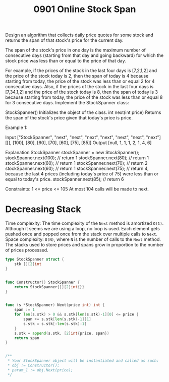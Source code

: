 #+title: 0901 Online Stock Span
#+link: https://leetcode.com/problems/online-stock-span/description/
#+tags: stack design monotonicstack datastream

Design an algorithm that collects daily price quotes for some stock and returns the span of that stock's price for the current day.

The span of the stock's price in one day is the maximum number of consecutive days (starting from that day and going backward) for which the stock price was less than or equal to the price of that day.

For example, if the prices of the stock in the last four days is [7,2,1,2] and the price of the stock today is 2, then the span of today is 4 because starting from today, the price of the stock was less than or equal 2 for 4 consecutive days.
Also, if the prices of the stock in the last four days is [7,34,1,2] and the price of the stock today is 8, then the span of today is 3 because starting from today, the price of the stock was less than or equal 8 for 3 consecutive days.
Implement the StockSpanner class:

StockSpanner() Initializes the object of the class.
int next(int price) Returns the span of the stock's price given that today's price is price.


Example 1:

Input
["StockSpanner", "next", "next", "next", "next", "next", "next", "next"]
[[], [100], [80], [60], [70], [60], [75], [85]]
Output
[null, 1, 1, 1, 2, 1, 4, 6]

Explanation
StockSpanner stockSpanner = new StockSpanner();
stockSpanner.next(100); // return 1
stockSpanner.next(80);  // return 1
stockSpanner.next(60);  // return 1
stockSpanner.next(70);  // return 2
stockSpanner.next(60);  // return 1
stockSpanner.next(75);  // return 4, because the last 4 prices (including today's price of 75) were less than or equal to today's price.
stockSpanner.next(85);  // return 6


Constraints:
1 <= price <= 105
At most 104 calls will be made to next.

* Decreasing Stack
Time complexity: The time complexity of the ~Next~ method is amortized ~O(1)~. Although it seems we are using a loop, no loop is used. Each element gets pushed once and popped once from the stack over multiple calls to ~Next~.
Space complexity: ~O(N)~, where ~N~ is the number of calls to the ~Next~ method. The stacks used to store prices and spans grow in proportion to the number of prices processed.

#+begin_src go
type StockSpanner struct {
    stk [][2]int
}


func Constructor() StockSpanner {
    return StockSpanner{[][2]int{}}
}


func (s *StockSpanner) Next(price int) int {
    span := 1
    for len(s.stk) > 0 && s.stk[len(s.stk)-1][0] <= price {
        span += s.stk[len(s.stk)-1][1]
        s.stk = s.stk[:len(s.stk)-1]
    }
    s.stk = append(s.stk, [2]int{price, span})
    return span
}


/**
 * Your StockSpanner object will be instantiated and called as such:
 * obj := Constructor();
 * param_1 := obj.Next(price);
 */
#+end_src
